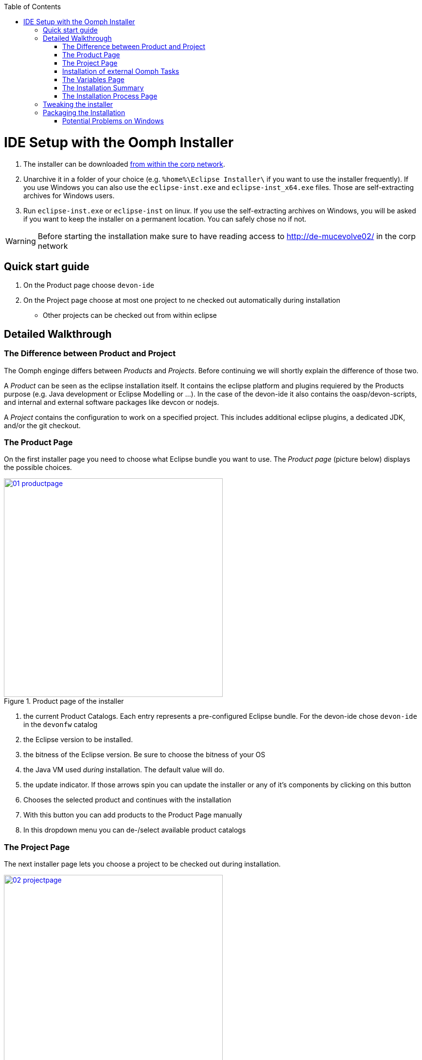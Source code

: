 :toc: macro
toc::[]

= IDE Setup with the Oomph Installer

. The installer can be downloaded http://de-mucevolve02/files/oomph/installer/releases/[from within the corp network].
. Unarchive it in a folder of your choice (e.g. `%home%\Eclipse Installer\` if you want to use the installer frequently). If you use Windows you can also use the `eclipse-inst.exe` and `eclipse-inst_x64.exe` files. Those are self-extracting archives for Windows users.
. Run `eclipse-inst.exe` or `eclipse-inst` on linux. If you use the self-extracting archives on Windows, you will be asked if you want to keep the installer on a permanent location. You can safely chose no if not.

[WARNING]
===============================
Before starting the installation make sure to have reading access to http://de-mucevolve02/ in the corp network
===============================

== Quick start guide
. On the Product page choose `devon-ide`
. On the Project page choose at most one project to ne checked out automatically during installation
- Other projects can be checked out from within eclipse

== Detailed Walkthrough

=== The Difference between Product and Project

The Oomph enginge differs between _Products_ and _Projects_. Before continuing we will shortly explain the difference of those two.

A _Product_ can be seen as the eclipse installation itself. It contains the eclipse platform and plugins requiered by the Products purpose (e.g. Java development or Eclipse Modelling or ...). In the case of the devon-ide it also contains the oasp/devon-scripts, and internal and external software packages like devcon or nodejs.

A _Project_ contains the configuration to work on a specified project. This includes additional eclipse plugins, a dedicated JDK, and/or the git checkout.

=== The Product Page

On the first installer page you need to choose what Eclipse bundle you want to use. The _Product page_ (picture below) displays the possible choices.

image::images/oomph/installation/01_productpage.png[width=450, align="center", title="Product page of the installer", link="images/oomph/installation/01_productpage.png"]

. the current Product Catalogs. Each entry represents a pre-configured Eclipse bundle. For the devon-ide chose `devon-ide` in the `devonfw` catalog
. the Eclipse version to be installed.
. the bitness of the Eclipse version. Be sure to choose the bitness of your OS
. the Java VM used _during_ installation. The default value will do.
. the update indicator. If those arrows spin you can update the installer or any of it's components by clicking on this button
. Chooses the selected product and continues with the installation
. With this button you can add products to the Product Page manually
. In this dropdown menu you can de-/select available product catalogs

=== The Project Page

The next installer page lets you choose a project to be checked out during installation.

image::images/oomph/installation/02_projectpage.png[width=450, align="center", title="Project page of the installer", link="images/oomph/installation/02_projectpage.png"]

. the current Project Catalogs. Since the installer can only maintain and create a single workspace during installation chose at most one project.
. the overview of the projects to be checked out.
. the _Stream_ of the project. A Stream refers to a specific project configuration. In most cases a Stream is equivalent to a git branch.

=== Installation of external Oomph Tasks

After choosing a project the installer fetches additional Oomph tasks. You need to accept the installation of said tasks in order to proceed.

image::images/oomph/installation/03_additionaltasks.png[width=450, align="center", title="Installation of external Oomph tasks", link="images/oomph/installation/03_additionaltasks.png"]

The installer restarts then and opens at the _Project page_ again. Simply repeat the instructions for the _Project page_. Installation and restart is only done the first time a new task is requested by a product or project configuration.

=== The Variables Page

By proceeding with the _Next_ button the installer opens the _Variables page_. On this page the installation and configuration of the Eclipse bundle and the chosen project is done by setting the variables presented.

image::images/oomph/installation/04_variablepage.png[width=450, align="center", title="Variable page of the installer", link="images/oomph/installation/04_variablepage.png"]

. _Install Darkest Dark Theme_: If activated, the _Darkest Dark_ theme of link:https://www.genuitec.com/tech/darkest-dark/[Genuitec] will be installed and by default used in the devon-ide.
. _Additional JDK 1.7_: If activated a JDK 1.7 version 45 will be downloaded in addition to the JDK 1.8 version 101 and placed in `software/java/additionalJDKs/17045`.
. the devon-ide requires an installation folder to be set. Use the _Browse..._ button to select the folder. Although it is possible to type the location directly into the text field we do not recommend it (due to a randomly occuring bug).
. other products or projects may require other variables to be set.

The _Next_ button can only be used if *all* variables are set.

=== The Installation Summary

Proceeding the installer opens the _Confirmation page_. All tasks needed for installation are shown here with all variables resolved. Only the tasks needed for the installation are activated. Tasks like _Project import_ are triggered at first startup of Eclipse.

image::images/oomph/installation/05_summarypage.png[width=450, align="center", title="Confirmation page", link="images/oomph/installation/05_summarypage.png"]

The _Finish_ button triggers the installation process. Once started the installation proceeds automatically.

=== The Installation Process Page
On this page the installer provides information about the installation process.

image::images/oomph/installation/06_installationpage.png[width=450, align="center", title="Progress page", link="images/oomph/installation/06_installationpage.png"]

. the tasks queue. The bold task is currently executed. By clicking on a task the log jumps to the output of that task
. the installation log.
. if _Dismiss automatically_ is activated the installer closes automatically after a successfull installation
. cancels the installation process

On Linux systems the installer will aks you if you want to trust the certificates on the p2 artifacts before installing them.

image::images/oomph/installation/07_certificate.png[width=450, align="center", title="Certificate Warning", link="images/oomph/installation/07_certificate.png"]

Activate the checkboxes of the corresponding certificates (or click _Select All_) and proceed. Not trusting a certificate here cancels the installation.

== Tweaking the installer

The installer comes with a most-of-the-cases configuration. By changing some flags in the configuration file `eclipse-inst.ini` the installer can be adapted to personal needs.

- `-Doomph.p2.pool=@none` disables the _p2 pool_ functionality. Remove this line to activate it. A p2 pool allows different eclipse installations to share the p2 plugins in the pool. This can be helpfull for testing product and project configurations since the download size of artifacts is reduced.
- `-Doomph.setup.launch.automatically` presets the _Dismiss automatically_ checkbox on the Installation Process Page
- `-Declipse.p2.unsignedPolicy` specifies if a warning should pop up when the user tries to install unsigned content. If `true` unsigned content will be installed without informing the user of it's unsignednes
- `-Doomph.setup.installer.skip.projects` disables the project page if set to `true`
- `-Doomph.redirection.x=http://some/url->file:/other/url` allows to redirect any URI to another. `x` can be replaced with any identifier. There are some special cases:
- the URI `index:/redirectable.projects.setup` points to the redirected projects catalog. If not set this catalog is hidden in the installer. If the redirection is set the target project catalog can be accessed. This works for products analogous. This allows to add catalogs to your installer without changing the index.
- `-Doomph.redirection.setups=index:/->` resets the used index.
- `-Doomph.installer.update.url` allows to set another than the default update location for the installer. Currently we use our own update site.

== Packaging the Installation

To ship the installation as a single `zip` or `tar.gz` file you need to call the `prepare-packaging.sh` script, created during installation. Oomph uses the full paths provided during the installation process in its configuration files. The `prepare-packaging.sh` script removes those full paths in the relevant files by walking the file tree of `software/eclipse` and `workspaces` and replaces them with `../../` (the execution path is always the current workspace. So `../../` points to the installation root again). The replacement is OS dependant. The path separators used are those of the OS (`\` on Windows, `/` on Unix).

We recommend to call the script directly after finishing the installation.

=== Potential Problems on Windows

Some components of Eclipse use the unix path separator for paths in their configuration files. Those are not found by the script as it's provided (there is currently no way in the installer to transform paths from Windows style to Unix style).

In the current devon-ide such problems haven't occured.

You can adapt the script by adding

[source,bash]
----
if grep -q '.*C:\/path\/to\/devon\/installation' $file
then
	echo "Found path in $file"
	sed -ie 's/C:\/path\/to\/devon\/installation/..\/..\//g' $file
fi
----

inside the first `if then` statement (between line 7 and 8).
